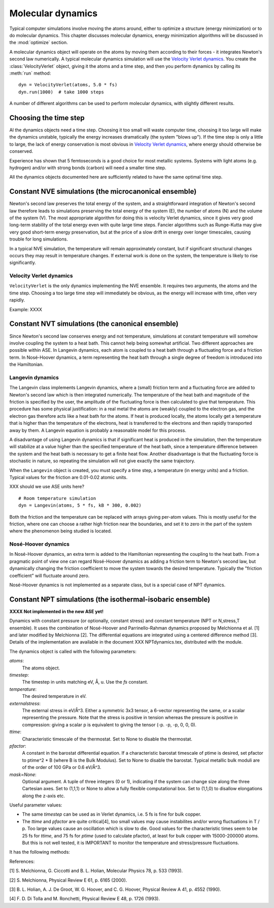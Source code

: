 ==================
Molecular dynamics
==================

.. module:: md
   :synopsis: Molecular Dynamics

Typical computer simulations involve moving the atoms around, either
to optimize a structure (energy minimization) or to do molecular
dynamics.  This chapter discusses molecular dynamics, energy
minimization algorithms will be discussed in the :mod:`optimize`
section.

A molecular dynamics object will operate on the atoms by moving them
according to their forces - it integrates Newton's second law
numerically.  A typical molecular dynamics simulation will use the
`Velocity Verlet dynamics`_.  You create the
:class:`VelocityVerlet` object, giving it the atoms and a time step, and then
you perform dynamics by calling its :meth:`run` method::

  dyn = VelocityVerlet(atoms, 5.0 * fs)
  dyn.run(1000)  # take 1000 steps

A number of different algorithms can be used to perform molecular
dynamics, with slightly different results.  

Choosing the time step
======================

Al the dynamics objects need a time step.  Choosing it too small will
waste computer time, choosing it too large will make the dynamics
unstable, typically the energy increases dramatically (the system
"blows up").  If the time step is only a little to large, the lack of
energy conservation is most obvious in `Velocity Verlet dynamics`_,
where energy should otherwise be conserved.

Experience has shown that 5 femtoseconds is a good choice for most metallic
systems.  Systems with light atoms (e.g. hydrogen) and/or with strong
bonds (carbon) will need a smaller time step.

All the dynamics objects documented here are sufficiently related to
have the same optimal time step.


Constant NVE simulations (the microcanonical ensemble)
======================================================

Newton's second law preserves the total energy of the system, and a
straightforward integration of Newton's second law therefore leads to
simulations preserving the total energy of the system (E), the number
of atoms (N) and the volume of the system (V).  The most appropriate
algorithm for doing this is velocity Verlet dynamics, since it gives
very good long-term stability of the total energy even with quite
large time steps.  Fancier algorithms such as Runge-Kutta may give
very good short-term energy preservation, but at the price of a slow
drift in energy over longer timescales, causing trouble for long
simulations.

In a typical NVE simulation, the temperature will remain approximately
constant, but if significant structural changes occurs they may result
in temperature changes.  If external work is done on the system, the
temperature is likely to rise significantly.

Velocity Verlet dynamics
------------------------

.. module:: md.verlet

.. class:: VelocityVerlet(atoms, timestep)


``VelocityVerlet`` is the only dynamics implementing the NVE ensemble.
It requires two arguments, the atoms and the time step.  Choosing
a too large time step will immediately be obvious, as the energy will
increase with time, often very rapidly.

Example: XXXX



Constant NVT simulations (the canonical ensemble)
=================================================

Since Newton's second law conserves energy and not temperature,
simulations at constant temperature will somehow involve coupling the
system to a heat bath.  This cannot help being somewhat artificial.
Two different approaches are possible within ASE.  In Langevin
dynamics, each atom is coupled to a heat bath through a fluctuating
force and a friction term.  In Nosé-Hoover dynamics, a term
representing the heat bath through a single degree of freedom is
introduced into the Hamiltonian.

Langevin dynamics
-----------------

.. module:: md.langevin

.. class:: Langevin(atoms, timestep, temperature, friction)


The Langevin class implements Langevin dynamics, where a (small)
friction term and a fluctuating force are added to Newton's second law
which is then integrated numerically.  The temperature of the heat
bath and magnitude of the friction is specified by the user, the
amplitude of the fluctuating force is then calculated to give that
temperature.  This procedure has some physical justification: in a
real metal the atoms are (weakly) coupled to the electron gas, and the
electron gas therefore acts like a heat bath for the atoms.  If heat
is produced locally, the atoms locally get a temperature that is
higher than the temperature of the electrons, heat is transferred to
the electrons and then rapidly transported away by them.  A Langevin
equation is probably a reasonable model for this process.

A disadvantage of using Langevin dynamics is that if significant heat
is produced in the simulation, then the temperature will stabilize at
a value higher than the specified temperature of the heat bath, since
a temperature difference between the system and the heat bath is
necessary to get a finite heat flow.  Another disadvantage is that the
fluctuating force is stochastic in nature, so repeating the simulation
will not give exactly the same trajectory.

When the ``Langevin`` object is created, you must specify a time step,
a temperature (in energy units) and a friction.  Typical values for
the friction are 0.01-0.02 atomic units.

XXX should we use ASE units here?

::

  # Room temperature simulation
  dyn = Langevin(atoms, 5 * fs, kB * 300, 0.002)

Both the friction and the temperature can be replaced with arrays
giving per-atom values.  This is mostly useful for the friction, where
one can choose a rather high friction near the boundaries, and set it
to zero in the part of the system where the phenomenon being studied
is located.



Nosé-Hoover dynamics
--------------------

In Nosé-Hoover dynamics, an extra term is added to the Hamiltonian
representing the coupling to the heat bath.  From a pragmatic point of
view one can regard Nosé-Hoover dynamics as adding a friction term to
Newton's second law, but dynamically changing the friction coefficient
to move the system towards the desired temperature.  Typically the
"friction coefficient" will fluctuate around zero.

Nosé-Hoover dynamics is not implemented as a separate class, but is a
special case of NPT dynamics.


Constant NPT simulations (the isothermal-isobaric ensemble)
===========================================================

**XXXX Not implemented in the new ASE yet!**

.. module:: md.npt

.. class:: NPT(atoms, timestep, temperature, externalstress, ttime, pfactor, mask=None) 

Dynamics with constant pressure (or optionally, constant stress) and
constant temperature (NPT or N,stress,T ensemble).  It uses the
combination of Nosé-Hoover and Parrinello-Rahman dynamics proposed by
Melchionna et al. [1] and later modified by Melchionna [2].  The
differential equations are integrated using a centered difference
method [3].  Details of the implementation are available in the
document XXX NPTdynamics.tex, distributed with the module.

The dynamics object is called with the following parameters:

*atoms*:
  The atoms object.

*timestep*:
  The timestep in units matching eV, Å, u.  Use the *fs* constant.

*temperature*:
  The desired temperature in eV.

*externalstress*:
  The external stress in eV/Å^3.  Either a symmetric
  3x3 tensor, a 6-vector representing the same, or a scalar
  representing the pressure.  Note that the stress is positive in
  tension whereas the pressure is positive in compression: giving a
  scalar p is equivalent to giving the tensor (-p. -p, -p, 0, 0, 0).

*ttime*:
  Characteristic timescale of the thermostat.  Set to None to
  disable the thermostat.

*pfactor*:
  A constant in the barostat differential equation.  If a
  characteristic barostat timescale of ptime is desired, set pfactor
  to ptime^2 * B (where B is the Bulk Modulus).  Set to None to
  disable the barostat.  Typical metallic bulk moduli are of the order
  of 100 GPa or 0.6 eV/Å^3.

*mask=None*:
  Optional argument.  A tuple of three integers (0 or 1),
  indicating if the system can change size along the three Cartesian
  axes.  Set to (1,1,1) or None to allow a fully flexible
  computational box.  Set to (1,1,0) to disallow elongations along the
  z-axis etc.

Useful parameter values:

* The same *timestep* can be used as in Verlet dynamics, i.e. 5 fs is fine
  for bulk copper.

* The *ttime* and *pfactor* are quite critical[4], too small values may
  cause instabilites and/or wrong fluctuations in T / p.  Too
  large values cause an oscillation which is slow to die.  Good
  values for the characteristic times seem to be 25 fs for *ttime*,
  and 75 fs for *ptime* (used to calculate pfactor), at least for
  bulk copper with 15000-200000 atoms.  But this is not well
  tested, it is IMPORTANT to monitor the temperature and
  stress/pressure fluctuations.

It has the following methods:

.. method:: NPT.Run(n)``:

  Perform n timesteps.

.. method:: NPT.Initialize()``:

  Estimates the dynamic variables for time=-1 to start the
  algorithm.  This is automatically called before the first timestep.

.. method:: NPT.SetStress()``:

  Set the external stress.  Use with care.  It is
  preferable to set the right value when creating the object.

.. method:: NPT.SetMask()``:

  Change the mask.  Use with care, as you may "freeze" a
  fluctuation in the strain rate.

.. method:: NPT.GetGibbsFreeEnergy()``:

  Gibbs free energy is supposed to be
  preserved by this dynamics.  This is mainly intended as a diagnostic
  tool.

References:

[1] S. Melchionna, G. Ciccotti and B. L. Holian, Molecular Physics
78, p. 533 (1993).

[2] S. Melchionna, Physical Review E 61, p. 6165 (2000).

[3] B. L. Holian, A. J. De Groot, W. G. Hoover, and C. G. Hoover,
Physical Review A 41, p. 4552 (1990).

[4] F. D. Di Tolla and M. Ronchetti, Physical Review E 48, p. 1726 (1993).

.. seealso::
    
   The :term:`API` documentation: :epydoc:`ase.md`

